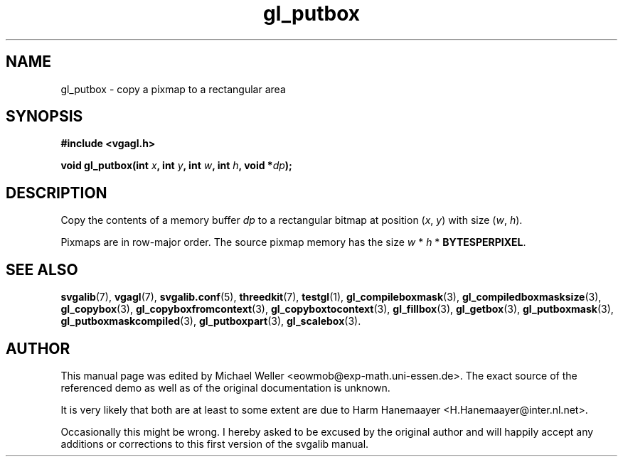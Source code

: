 .TH gl_putbox 3 "2 Aug 1997" "Svgalib (>= 1.2.11)" "Svgalib User Manual"
.SH NAME
gl_putbox \- copy a pixmap to a rectangular area

.SH SYNOPSIS
.B #include <vgagl.h>

.BI "void gl_putbox(int " x ", int " y ", int " w ", int " h ", void *" dp );

.SH DESCRIPTION
Copy the contents of a memory buffer
.I dp
to a rectangular bitmap at position
.RI ( x ", " y )
with size
.RI ( w ", " h ).

Pixmaps are in row-major order. The source pixmap memory has the size
.IR w " * " h " * "
.BR BYTESPERPIXEL .

.SH SEE ALSO

.BR svgalib (7),
.BR vgagl (7),
.BR svgalib.conf (5),
.BR threedkit (7),
.BR testgl (1),
.BR gl_compileboxmask (3),
.BR gl_compiledboxmasksize (3),
.BR gl_copybox (3),
.BR gl_copyboxfromcontext (3),
.BR gl_copyboxtocontext (3),
.BR gl_fillbox (3),
.BR gl_getbox (3),
.BR gl_putboxmask (3),
.BR gl_putboxmaskcompiled (3),
.BR gl_putboxpart (3),
.BR gl_scalebox (3).

.SH AUTHOR

This manual page was edited by Michael Weller <eowmob@exp-math.uni-essen.de>. The
exact source of the referenced demo as well as of the original documentation is
unknown.

It is very likely that both are at least to some extent are due to
Harm Hanemaayer <H.Hanemaayer@inter.nl.net>.

Occasionally this might be wrong. I hereby
asked to be excused by the original author and will happily accept any additions or corrections
to this first version of the svgalib manual.
